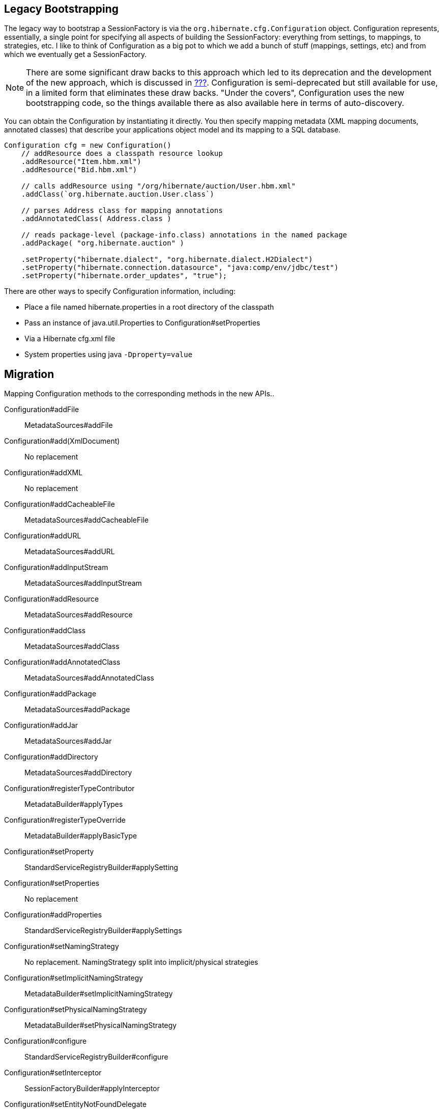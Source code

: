 [[appendix-legacy-bootstrap]]
== Legacy Bootstrapping

The legacy way to bootstrap a SessionFactory is via the
`org.hibernate.cfg.Configuration` object. Configuration represents,
essentially, a single point for specifying all aspects of building the
SessionFactory: everything from settings, to mappings, to strategies,
etc. I like to think of Configuration as a big pot to which we add a
bunch of stuff (mappings, settings, etc) and from which we eventually
get a SessionFactory.

[NOTE]
====
There are some significant draw backs to this approach which led to its
deprecation and the development of the new approach, which is discussed
in link:#bootstrap-native[???]. Configuration is semi-deprecated but
still available for use, in a limited form that eliminates these draw
backs. "Under the covers", Configuration uses the new bootstrapping
code, so the things available there as also available here in terms of
auto-discovery.
====

You can obtain the Configuration by instantiating it directly. You then
specify mapping metadata (XML mapping documents, annotated classes) that
describe your applications object model and its mapping to a SQL
database.

[source,java]
----
Configuration cfg = new Configuration()
    // addResource does a classpath resource lookup
    .addResource("Item.hbm.xml")
    .addResource("Bid.hbm.xml")

    // calls addResource using "/org/hibernate/auction/User.hbm.xml"
    .addClass(`org.hibernate.auction.User.class`)

    // parses Address class for mapping annotations
    .addAnnotatedClass( Address.class )

    // reads package-level (package-info.class) annotations in the named package
    .addPackage( "org.hibernate.auction" )

    .setProperty("hibernate.dialect", "org.hibernate.dialect.H2Dialect")
    .setProperty("hibernate.connection.datasource", "java:comp/env/jdbc/test")
    .setProperty("hibernate.order_updates", "true");
----

There are other ways to specify Configuration information, including:

* Place a file named hibernate.properties in a root directory of the
classpath
* Pass an instance of java.util.Properties to
Configuration#setProperties
* Via a Hibernate cfg.xml file
* System properties using java `-Dproperty=value`

== Migration

Mapping Configuration methods to the corresponding methods in the new
APIs..

Configuration#addFile::
  MetadataSources#addFile
Configuration#add(XmlDocument)::
  No replacement
Configuration#addXML::
  No replacement
Configuration#addCacheableFile::
  MetadataSources#addCacheableFile
Configuration#addURL::
  MetadataSources#addURL
Configuration#addInputStream::
  MetadataSources#addInputStream
Configuration#addResource::
  MetadataSources#addResource
Configuration#addClass::
  MetadataSources#addClass
Configuration#addAnnotatedClass::
  MetadataSources#addAnnotatedClass
Configuration#addPackage::
  MetadataSources#addPackage
Configuration#addJar::
  MetadataSources#addJar
Configuration#addDirectory::
  MetadataSources#addDirectory
Configuration#registerTypeContributor::
  MetadataBuilder#applyTypes
Configuration#registerTypeOverride::
  MetadataBuilder#applyBasicType

Configuration#setProperty::
  StandardServiceRegistryBuilder#applySetting
Configuration#setProperties::
  No replacement
Configuration#addProperties::
  StandardServiceRegistryBuilder#applySettings
Configuration#setNamingStrategy::
  No replacement. NamingStrategy split into implicit/physical strategies
Configuration#setImplicitNamingStrategy::
  MetadataBuilder#setImplicitNamingStrategy
Configuration#setPhysicalNamingStrategy::
  MetadataBuilder#setPhysicalNamingStrategy
Configuration#configure::
  StandardServiceRegistryBuilder#configure
Configuration#setInterceptor::
  SessionFactoryBuilder#applyInterceptor
Configuration#setEntityNotFoundDelegate::
  SessionFactoryBuilder#applyEntityNotFoundDelegate
Configuration#setSessionFactoryObserver::
  SessionFactoryBuilder#addSessionFactoryObservers
Configuration#setCurrentTenantIdentifierResolver::
  SessionFactoryBuilder#applyCurrentTenantIdentifierResolver
